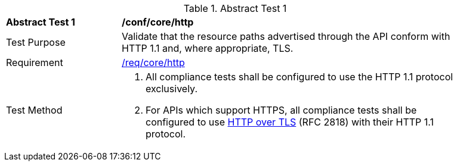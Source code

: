 [[ats_core_http]]
{counter2:ats-id}
[width="90%",cols="2,6a"]
.Abstract Test {ats-id}
|===
^|*Abstract Test {ats-id}* |*/conf/core/http*
^|Test Purpose |Validate that the resource paths advertised through the API conform with HTTP 1.1 and, where appropriate, TLS.
^|Requirement |<<req_core_http,/req/core/http>>
^|Test Method |. All compliance tests shall be configured to use the HTTP 1.1 protocol exclusively.
. For APIs which support HTTPS, all compliance tests shall be configured to use <<rfc2818,HTTP over TLS>> (RFC 2818) with their HTTP 1.1 protocol.
|===
